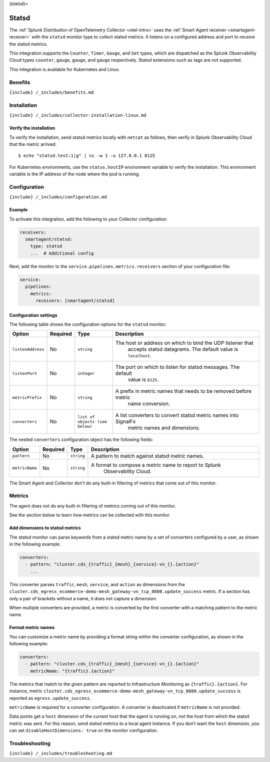 (statsd)=

Statsd
======

.. raw:: html

   <meta name="description" content="Use this Splunk Observability Cloud integration for the Statsd monitor. See benefits, install, configuration, and metrics">

The
:ref:`Splunk Distribution of OpenTelemetry Collector <otel-intro>`
uses the :ref:`Smart Agent receiver <smartagent-receiver>` with the
``statsd`` monitor type to collect statsd metrics. It listens on a
configured address and port to receive the statsd metrics.

This integration supports the ``Counter``, ``Timer``, ``Gauge``, and
``Set`` types, which are dispatched as the Splunk Observability Cloud
types ``counter``, ``gauge``, ``gauge``, and ``gauge`` respectively.
Statsd extensions such as tags are not supported.

This integration is available for Kubernetes and Linux.

Benefits
--------

``{include} /_includes/benefits.md``

Installation
------------

``{include} /_includes/collector-installation-linux.md``

Verify the installation
~~~~~~~~~~~~~~~~~~~~~~~

To verify the installation, send statsd metrics locally with ``netcat``
as follows, then verify in Splunk Observability Cloud that the metric
arrived:

::

   $ echo "statsd.test:1|g" | nc -w 1 -u 127.0.0.1 8125

For Kubernetes environments, use the ``status.hostIP`` environment
variable to verify the installation. This environment variable is the IP
address of the node where the pod is running.

Configuration
-------------

``{include} /_includes/configuration.md``

Example
~~~~~~~

To activate this integration, add the following to your Collector
configuration:

.. code:: yaml

   receivers:
     smartagent/statsd:
       type: statsd
       ...  # Additional config

Next, add the monitor to the ``service.pipelines.metrics.receivers``
section of your configuration file:

.. code:: yaml

   service:
     pipelines:
       metrics:
         receivers: [smartagent/statsd]

Configuration settings
~~~~~~~~~~~~~~~~~~~~~~

The following table shows the configuration options for the ``statsd``
monitor:

.. list-table::
   :widths: 6 3 12 50
   :header-rows: 1

   - 

      - Option
      - Required
      - Type
      - Description
   - 

      - ``listenAddress``
      - No
      - ``string``
      - The host or address on which to bind the UDP listener that
         accepts statsd datagrams. The default value is ``localhost``.
   - 

      - ``listenPort``
      - No
      - ``integer``
      - The port on which to listen for statsd messages. The default
         value is ``8125``.
   - 

      - ``metricPrefix``
      - No
      - ``string``
      - A prefix in metric names that needs to be removed before metric
         name conversion.
   - 

      - ``converters``
      - No
      - ``list of objects (see below)``
      - A list converters to convert statsd metric names into SignalFx
         metric names and dimensions.

The nested ``converters`` configuration object has the following fields:

.. list-table::
   :widths: 8 6 6 52
   :header-rows: 1

   - 

      - Option
      - Required
      - Type
      - Description
   - 

      - ``pattern``
      - No
      - ``string``
      - A pattern to match against statsd metric names.
   - 

      - ``metricName``
      - No
      - ``string``
      - A format to compose a metric name to report to Splunk
         Observability Cloud.

The Smart Agent and Collector don’t do any built-in filtering of metrics
that come out of this monitor.

Metrics
-------

The agent does not do any built-in filtering of metrics coming out of
this monitor.

See the section below to learn how metrics can be collected with this
monitor.

Add dimensions to statsd metrics
~~~~~~~~~~~~~~~~~~~~~~~~~~~~~~~~

The statsd monitor can parse keywords from a statsd metric name by a set
of converters configured by a user, as shown in the following example:

.. code:: yaml

   converters:
     - pattern: "cluster.cds_{traffic}_{mesh}_{service}-vn_{}.{action}"
       ...

This converter parses ``traffic``, ``mesh``, ``service``, and ``action``
as dimensions from the
``cluster.cds_egress_ecommerce-demo-mesh_gateway-vn_tcp_8080.update_success``
metric. If a section has only a pair of brackets without a name, it does
not capture a dimension.

When multiple converters are provided, a metric is converted by the
first converter with a matching pattern to the metric name.

Format metric names
~~~~~~~~~~~~~~~~~~~

You can customize a metric name by providing a format string within the
converter configuration, as shown in the following example:

.. code:: yaml

   converters:
     - pattern: "cluster.cds_{traffic}_{mesh}_{service}-vn_{}.{action}"
       metricName: "{traffic}.{action}"

The metrics that match to the given pattern are reported to
Infrastructure Monitoring as ``{traffic}.{action}``. For instance,
metric
``cluster.cds_egress_ecommerce-demo-mesh_gateway-vn_tcp_8080.update_success``
is reported as ``egress.update_success``.

``metricName`` is required for a converter configuration. A converter is
deactivated if ``metricName`` is not provided.

Data points get a ``host`` dimension of the current host that the agent
is running on, not the host from which the statsd metric was sent. For
this reason, send statsd metrics to a local agent instance. If you don’t
want the ``host`` dimension, you can set ``disableHostDimensions: true``
on the monitor configuration.

Troubleshooting
---------------

``{include} /_includes/troubleshooting.md``
